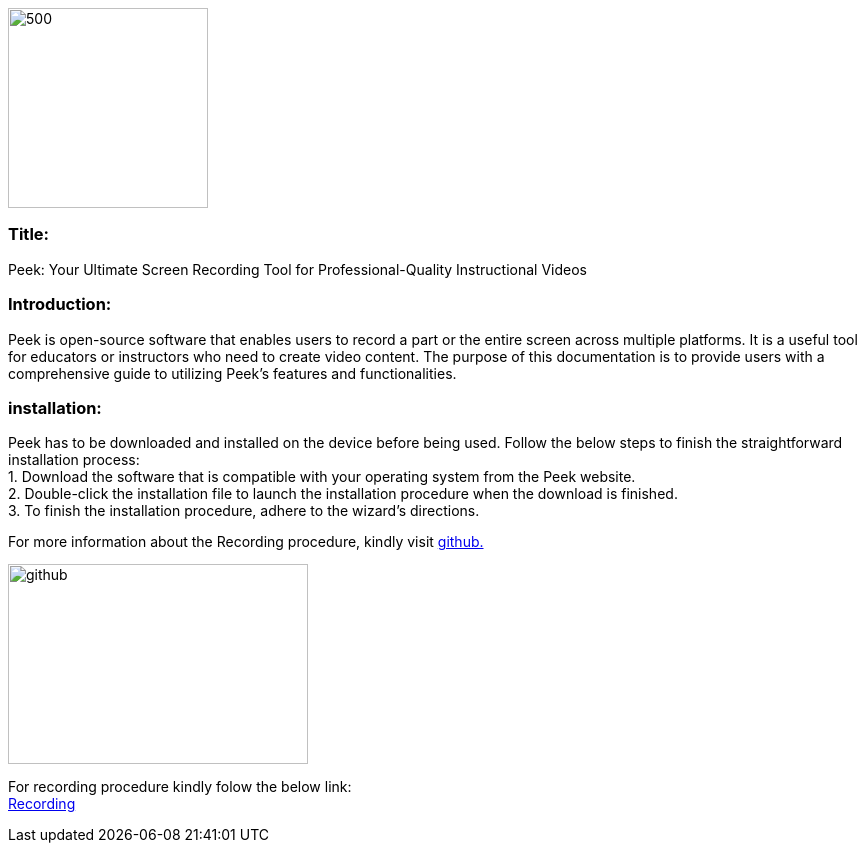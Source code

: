image::peek002.jpg[500,200]

[[Title]]
=== Title: +
Peek: Your Ultimate Screen Recording Tool for Professional-Quality Instructional Videos

[[Introduction]]
=== Introduction: +
Peek is open-source software that enables users to record a part or the entire screen across multiple platforms. It is a useful tool for educators or instructors who need to create video content. 
The purpose of this documentation is to provide users with a comprehensive guide to utilizing Peek's features and functionalities.

[[installation]]
=== installation: +	
Peek has to be downloaded and installed on the device before being used.
Follow the below steps to finish the straightforward installation process: +
1. Download the software that is compatible with your operating system from the Peek website. +
2. Double-click the installation file to launch the installation procedure when the download is finished. +
3. To finish the installation procedure, adhere to the wizard's directions. +


For more information about the Recording procedure, kindly visit https://github.com/phw/peek[github.] +

image::https://play-lh.googleusercontent.com/PCpXdqvUWfCW1mXhH1Y_98yBpgsWxuTSTofy3NGMo9yBTATDyzVkqU580bfSln50bFU[github,300,200]

For recording procedure kindly folow the below link: +
xref:template-included-file-2.adoc[Recording]


